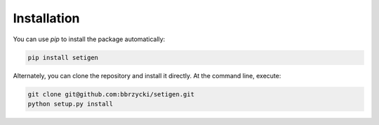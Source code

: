 ============
Installation
============

You can use `pip` to install the package automatically:

.. code-block:: bash

    pip install setigen
    
Alternately, you can clone the repository and install it directly. At the command line, execute:

.. code-block:: bash

    git clone git@github.com:bbrzycki/setigen.git
    python setup.py install
